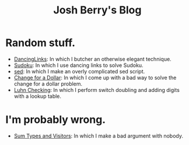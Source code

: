#+TITLE: Josh Berry's Blog
#+HTML_HEAD_EXTRA: <link rel="stylesheet" type="text/css" href="org-overrides.css" />

* Random stuff.

   - [[./DancingLinks.org][DancingLinks]]: In which I butcher an otherwise elegant technique.
   - [[file:Sudoku.org][Sudoku]]: In which I use dancing links to solve Sudoku.
   - [[file:searching-delimited-log-files.org][sed]]: In which I make an overly complicated sed script.
   - [[file:ChangeForDollar.org][Change for a Dollar]]: In which I come up with a bad way to solve
     the change for a dollar problem.
   - [[file:luhn.org][Luhn Checking]]: In which I perform switch doubling and adding
     digits with a lookup table.

* I'm probably wrong.

   - [[file:sum-types.org][Sum Types and Visitors]]: In which I make a bad argument with nobody.
